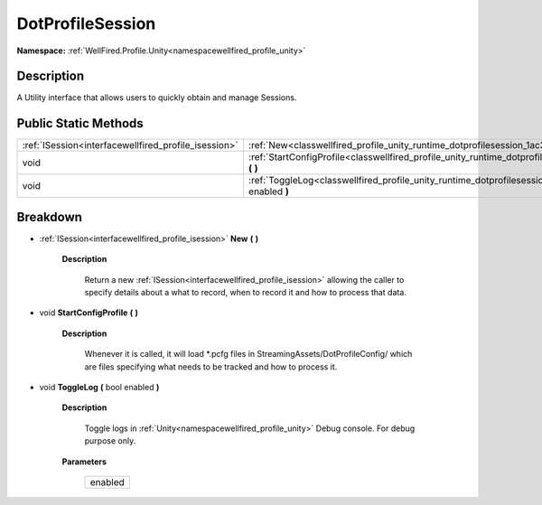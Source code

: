 .. _classwellfired_profile_unity_runtime_dotprofilesession:

DotProfileSession
==================

**Namespace:** :ref:`WellFired.Profile.Unity<namespacewellfired_profile_unity>`

Description
------------

A Utility interface that allows users to quickly obtain and manage Sessions. 

Public Static Methods
----------------------

+-------------------------------------------------------+---------------------------------------------------------------------------------------------------------------------------------------+
|:ref:`ISession<interfacewellfired_profile_isession>`   |:ref:`New<classwellfired_profile_unity_runtime_dotprofilesession_1ac344f4694fb28dc10071e181c10e4e85>` **(**  **)**                     |
+-------------------------------------------------------+---------------------------------------------------------------------------------------------------------------------------------------+
|void                                                   |:ref:`StartConfigProfile<classwellfired_profile_unity_runtime_dotprofilesession_1ac8def160e14194ee68deeca66e45127a>` **(**  **)**      |
+-------------------------------------------------------+---------------------------------------------------------------------------------------------------------------------------------------+
|void                                                   |:ref:`ToggleLog<classwellfired_profile_unity_runtime_dotprofilesession_1a9ff95a76cf80ae9e088e25dbc4072d64>` **(** bool enabled **)**   |
+-------------------------------------------------------+---------------------------------------------------------------------------------------------------------------------------------------+

Breakdown
----------

.. _classwellfired_profile_unity_runtime_dotprofilesession_1ac344f4694fb28dc10071e181c10e4e85:

- :ref:`ISession<interfacewellfired_profile_isession>` **New** **(**  **)**

    **Description**

        Return a new :ref:`ISession<interfacewellfired_profile_isession>` allowing the caller to specify details about a what to record, when to record it and how to process that data. 

.. _classwellfired_profile_unity_runtime_dotprofilesession_1ac8def160e14194ee68deeca66e45127a:

- void **StartConfigProfile** **(**  **)**

    **Description**

        Whenever it is called, it will load *.pcfg files in StreamingAssets/DotProfileConfig/ which are files specifying what needs to be tracked and how to process it. 

.. _classwellfired_profile_unity_runtime_dotprofilesession_1a9ff95a76cf80ae9e088e25dbc4072d64:

- void **ToggleLog** **(** bool enabled **)**

    **Description**

        Toggle logs in :ref:`Unity<namespacewellfired_profile_unity>` Debug console. For debug purpose only. 

    **Parameters**

        +-------------+
        |enabled      |
        +-------------+
        
